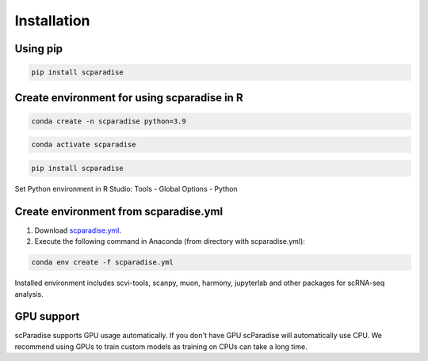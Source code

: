 Installation
===================================

Using pip
---------

.. code-block:: python

   pip install scparadise


Create environment for using scparadise in R
--------------------------------------------

.. code-block:: bash

   conda create -n scparadise python=3.9

.. code-block:: bash

   conda activate scparadise

.. code-block:: python

   pip install scparadise

Set Python environment in R Studio: Tools - Global Options - Python

Create environment from scparadise.yml
--------------------------------------

1. Download `scparadise.yml <https://github.com/Chechekhins/scParadise/blob/main/scparadise.yml>`_.
                             
2. Execute the following command in Anaconda (from directory with scparadise.yml):

.. code-block:: bash

   conda env create -f scparadise.yml

Installed environment includes scvi-tools, scanpy, muon, harmony, jupyterlab and other packages for scRNA-seq analysis.

GPU support
-----------

scParadise supports GPU usage automatically. If you don't have GPU scParadise will automatically use CPU. 
We recommend using GPUs to train custom models as training on CPUs can take a long time.
